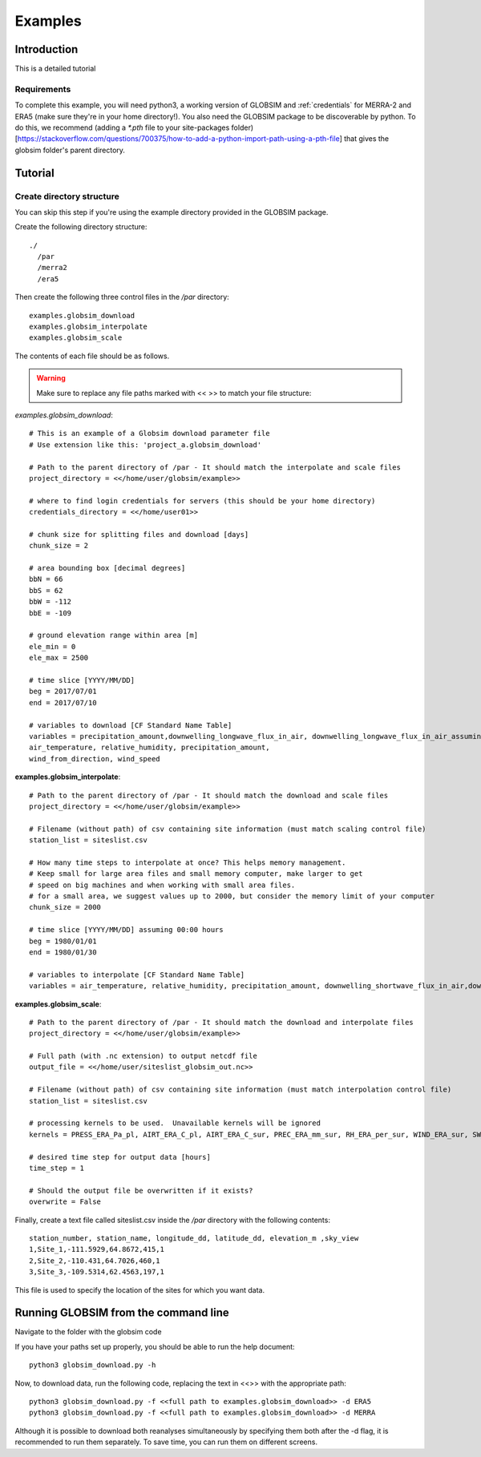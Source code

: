 Examples
=========

Introduction
-------------
This is a detailed tutorial 

Requirements
^^^^^^^^^^^^^^
To complete this example, you will need python3, a working version of GLOBSIM and :ref:`credentials`  for MERRA-2 and ERA5 (make sure they're in your home directory!). You also need the GLOBSIM package to be discoverable by python. To do this, we recommend (adding a *\*.pth* file to your site-packages folder)[https://stackoverflow.com/questions/700375/how-to-add-a-python-import-path-using-a-pth-file] that gives the globsim folder's parent directory.

Tutorial
---------

Create directory structure
^^^^^^^^^^^^^^^^^^^^^^^^^^^
You can skip this step if you're using the example directory provided in the GLOBSIM package. 

Create the following directory structure::

    ./
      /par
      /merra2
      /era5
    

    
Then create the following three control files in the */par* directory::

    examples.globsim_download
    examples.globsim_interpolate
    examples.globsim_scale
    
The contents of each file should be as follows. 

.. warning:: Make sure to replace any file paths marked with << >> to match your file structure:

*examples.globsim_download*::

    # This is an example of a Globsim download parameter file
    # Use extension like this: 'project_a.globsim_download'

    # Path to the parent directory of /par - It should match the interpolate and scale files
    project_directory = <</home/user/globsim/example>>

    # where to find login credentials for servers (this should be your home directory)
    credentials_directory = <</home/user01>>

    # chunk size for splitting files and download [days]
    chunk_size = 2

    # area bounding box [decimal degrees]
    bbN = 66
    bbS = 62
    bbW = -112
    bbE = -109

    # ground elevation range within area [m]
    ele_min = 0
    ele_max = 2500

    # time slice [YYYY/MM/DD]
    beg = 2017/07/01
    end = 2017/07/10

    # variables to download [CF Standard Name Table]
    variables = precipitation_amount,downwelling_longwave_flux_in_air, downwelling_longwave_flux_in_air_assuming_clear_sky,downwelling_shortwave_flux_in_air, downwelling_shortwave_flux_in_air_assuming_clear_sky, relative_humidity,2-metre_air_temperature,10-metre_eastward_wind,10-metre_northward_wind
    air_temperature, relative_humidity, precipitation_amount,
    wind_from_direction, wind_speed

    
    
**examples.globsim_interpolate**::

    # Path to the parent directory of /par - It should match the download and scale files
    project_directory = <</home/user/globsim/example>>

    # Filename (without path) of csv containing site information (must match scaling control file)
    station_list = siteslist.csv

    # How many time steps to interpolate at once? This helps memory management.
    # Keep small for large area files and small memory computer, make larger to get 
    # speed on big machines and when working with small area files.
    # for a small area, we suggest values up to 2000, but consider the memory limit of your computer
    chunk_size = 2000

    # time slice [YYYY/MM/DD] assuming 00:00 hours
    beg = 1980/01/01
    end = 1980/01/30

    # variables to interpolate [CF Standard Name Table]
    variables = air_temperature, relative_humidity, precipitation_amount, downwelling_shortwave_flux_in_air,downwelling_longwave_flux_in_air, downwelling_shortwave_flux_in_air_assuming_clear_sky, downwelling_longwave_flux_in_air_assuming_clear_sky, wind_from_direction, wind_speed


    
**examples.globsim_scale**::

    # Path to the parent directory of /par - It should match the download and interpolate files
    project_directory = <</home/user/globsim/example>>

    # Full path (with .nc extension) to output netcdf file
    output_file = <</home/user/siteslist_globsim_out.nc>>

    # Filename (without path) of csv containing site information (must match interpolation control file)
    station_list = siteslist.csv

    # processing kernels to be used.  Unavailable kernels will be ignored
    kernels = PRESS_ERA_Pa_pl, AIRT_ERA_C_pl, AIRT_ERA_C_sur, PREC_ERA_mm_sur, RH_ERA_per_sur, WIND_ERA_sur, SW_ERA_Wm2_sur, LW_ERA_Wm2_sur, SH_ERA_kgkg_sur

    # desired time step for output data [hours]
    time_step = 1

    # Should the output file be overwritten if it exists?
    overwrite = False
    
Finally, create a text file called siteslist.csv inside the */par* directory with the following contents::
    
    station_number, station_name, longitude_dd, latitude_dd, elevation_m ,sky_view
    1,Site_1,-111.5929,64.8672,415,1
    2,Site_2,-110.431,64.7026,460,1
    3,Site_3,-109.5314,62.4563,197,1
    

This file is used to specify the location of the sites for which you want data.   


Running GLOBSIM from the command line
--------------------------------------

Navigate to the folder with the globsim code

If you have your paths set up properly, you should be able to run the help document:: 
    
    python3 globsim_download.py -h 
 
Now, to download data, run the following code, replacing the text in <<>> with the appropriate path:: 
   
    python3 globsim_download.py -f <<full path to examples.globsim_download>> -d ERA5
    python3 globsim_download.py -f <<full path to examples.globsim_download>> -d MERRA

Although it is possible to download both reanalyses simultaneously by specifying them both after the -d flag, it is recommended to run them separately. To save time, you can run them on different screens. 




